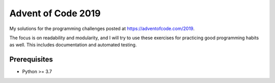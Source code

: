 ===================
Advent of Code 2019
===================

My solutions for the programming challenges posted at https://adventofcode.com/2019.

The focus is on readability and modularity, and I will try to use these exercises for practicing good programming habits as well. This includes documentation and automated testing.

.. code:: sh
  # run the test suite for a given day
  python -m unittest test.py

  # compute the solution for a given day
  ./solution.py < input.txt


Prerequisites
-------------

- Python >= 3.7
